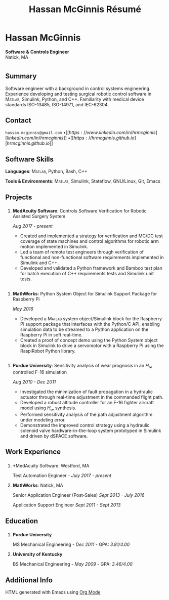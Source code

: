#+html_head: <link rel="stylesheet" type="text/css" href="../site/style.css">
#+html_head: <link rel="shortcut icon" type="image/x-icon" href="../site/favicon.ico?">
#+options: toc:nil num:nil ^:{} \n:nil ::t -:t ::t html-postamble:nil
#+title: Hassan McGinnis Résumé
#+macro: MATLAB @@html:<span style="font-variant: small-caps;">@@Matlab@@html:</span>@@

* Hassan McGinnis
:PROPERTIES:
:VISIBILITY: children
:HTML_CONTAINER_CLASS: section title
:CUSTOM_ID: name
:END:
*Software* *&* *Controls Engineer* \\
Natick, MA \\

* 
:PROPERTIES:
:VISIBILITY: children
:END:
# --------------
  
** Summary
:PROPERTIES:
:HTML_CONTAINER_CLASS: section
:CUSTOM_ID: summary
:END:      

Software engineer with a background in control systems engineering. Experience developing and testing surgical robotic control software in {{{MATLAB}}}, Simulink, Python, and C++. Familiarity with medical device standards ISO-13485, ISO-14971, and IEC-62304.


** Contact
:PROPERTIES:
:HTML_CONTAINER_CLASS: section
:CUSTOM_ID: contact
:END:      
   
~hassan.mcginnis@gmail.com~ \bullet [[https://www.linkedin.com/in/hrmcginnis][linkedin.com/in/hrmcginnis]] \bullet [[https://hrmcginnis.github.io][hrmcginnis.github.io]]


** Software Skills
:PROPERTIES:
:HTML_CONTAINER_CLASS: section
:CUSTOM_ID: software-skills
:END:      
   
*Languages*: {{{MATLAB}}}, Python, Bash, C++

*Tools & Environments*: {{{MATLAB}}}, Simulink, Stateflow, GNU/Linux, Git, Emacs


** Projects
:PROPERTIES:
:HTML_CONTAINER_CLASS: section notext
:CUSTOM_ID: project1
:END:      
*** 
:PROPERTIES:
:HTML_CONTAINER_CLASS: col notext
:END:      
**** *MedAcuity Software*: Controls Software Verification for Robotic Assisted Surgery System
:PROPERTIES:
:CUSTOM_ID: medacuity-software-verification
:END:      

/Aug 2017 - present/
    
+ Created and implemented a strategy for verification and MC/DC test coverage of state machines and control algorithms for robotic arm motion implemented in Simulink.
+ Led a team of remote test engineers through verification of functional and non-functional software requirements implemented in Simulink and C++.
+ Developed and validated a Python framework and Bamboo test plan for batch execution of C++ requirements tests and Simulink unit tests.
** 
:PROPERTIES:
:HTML_CONTAINER_CLASS: section notext
:CUSTOM_ID: project2
:END:
*** 
:PROPERTIES:
:HTML_CONTAINER_CLASS: col notext
:END:
**** *MathWorks*: Python System Object for Simulink Support Package for Raspberry Pi
:PROPERTIES:
:CUSTOM_ID: mathworks-python-system-object
:END:      
    
/May 2016/

+ Developed a {{{MATLAB}}} system object/Simulink block for the Raspberry Pi support package that interfaces with the Python/C API, enabling simulation data to be streamed to a Python application on the Raspberry Pi in soft real-time.
+ Created a proof of concept demo using the Python System object block in Simulink to drive a servomotor with a Raspberry Pi using the RaspiRobot Python library.
   
** 
:PROPERTIES:
:HTML_CONTAINER_CLASS: section notext
:CUSTOM_ID: project3
:END:
*** 
:PROPERTIES:
:HTML_CONTAINER_CLASS: col notext
:END:
**** *Purdue University*: Sensitivity analysis of wear prognosis in an $H_{\infty}$ controlled F-16 simulation
:PROPERTIES:
:CUSTOM_ID: purdue-h-infinity-control
:END:      
    
/Aug 2010 - Dec 2011/

+ Investigated the minimization of fault propagation in a hydraulic actuator through real-time adjustment in the commanded flight path.
+ Developed a robust altitude controller for an F-16 fighter aircraft model using $H_{\infty}$ synthesis.
+ Performed sensitivity analysis of the path adjustment algorithm under modeling error.
+ Demonstrated the improved control strategy using a hydraulic solenoid valve hardware-in-the-loop system prototyped in Simulink and driven by dSPACE software.


** Work Experience
:PROPERTIES:
:HTML_CONTAINER_CLASS: section notext
:CUSTOM_ID: work-experience
:END:
*** 
:PROPERTIES:
:HTML_CONTAINER_CLASS: col notext
:END:
**** *MedAcuity Software: Westford, MA
:PROPERTIES:
:HTML_CONTAINER_CLASS:
:CUSTOM_ID: medacuity-software-software-specialist
:END:

Test Automation Engineer - /July 2017 - present/
    
**** *MathWorks*: Natick, MA
:PROPERTIES:
:HTML_CONTAINER_CLASS:
:CUSTOM_ID: mathworks-senior-application-engineer-post-sales
:END:

Senior Application Engineer (Post-Sales) /Sept 2013 - July 2016/

Application Support Engineer /Sept 2011 - Sept 2013/


** Education
:PROPERTIES:
:HTML_CONTAINER_CLASS: section notext
:CUSTOM_ID: education
:END:      
*** 
:PROPERTIES:
:HTML_CONTAINER_CLASS: col notext
:END:
   
**** *Purdue University*
:PROPERTIES:
:CUSTOM_ID: purdue-university
:END:      
    
MS Mechanical Engineering - /Dec 2011/ - GPA: /3.81/4.00/

**** *University of Kentucky*
:PROPERTIES:
:CUSTOM_ID: university-of-kentucky
:END:      
    
​BS Mechanical Engineering - /May 2009/ - GPA: /3.46/4.00/ 


** Additional Info
:PROPERTIES:
:HTML_CONTAINER_CLASS: section
:CUSTOM_ID: resume-in-org-mode
:END:      
HTML generated with Emacs using [[https://orgmode.org/][Org Mode]] 
